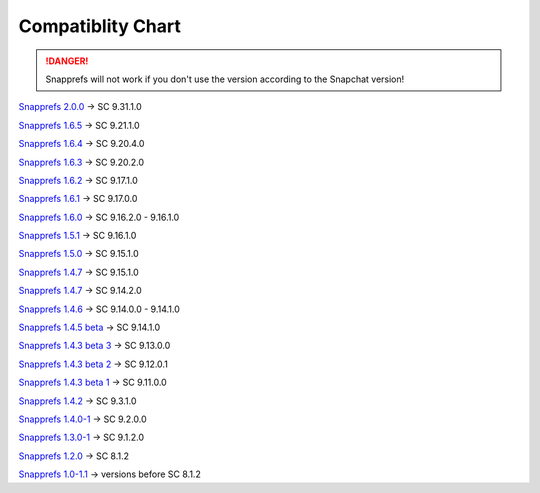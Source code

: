 Compatiblity Chart
#################

.. DANGER::
   Snapprefs will not work if you don't use the version according to the Snapchat version!

`Snapprefs 2.0.0 <http://dl-xda.xposed.info/modules/com.marz.snapprefs_v25_a955ea.apk>`_ ->				SC 9.31.1.0 

`Snapprefs 1.6.5 <http://dl-xda.xposed.info/modules/com.marz.snapprefs_v24_cacc6e.apk>`_ ->				SC 9.21.1.0 

`Snapprefs 1.6.4 <http://dl-xda.xposed.info/modules/com.marz.snapprefs_v23_63dd74.apk>`_ ->				SC 9.20.4.0 

`Snapprefs 1.6.3 <http://dl-xda.xposed.info/modules/com.marz.snapprefs_v22_1f8075.apk>`_ ->				SC 9.20.2.0 

`Snapprefs 1.6.2 <http://dl-xda.xposed.info/modules/com.marz.snapprefs_v21_98774a.apk>`_ ->				SC 9.17.1.0 

`Snapprefs 1.6.1 <http://dl-xda.xposed.info/modules/com.marz.snapprefs_v20_9aa9d3.apk>`_ ->				SC 9.17.0.0 

`Snapprefs 1.6.0 <http://dl-xda.xposed.info/modules/com.marz.snapprefs_v19_f8fd8a.apk>`_ ->				SC 9.16.2.0 - 9.16.1.0 

`Snapprefs 1.5.1 <http://dl-xda.xposed.info/modules/com.marz.snapprefs_v18_e7b0ec.apk>`_ ->				SC 9.16.1.0 

`Snapprefs 1.5.0 <http://dl-xda.xposed.info/modules/com.marz.snapprefs_v17_161c8a.apk>`_ ->				SC 9.15.1.0 

`Snapprefs 1.4.7 <http://dl-xda.xposed.info/modules/com.marz.snapprefs_v16_7ddf08.apk>`_ ->				SC 9.15.1.0 

`Snapprefs 1.4.7 <http://dl-xda.xposed.info/modules/com.marz.snapprefs_v15_6ed872.apk>`_ ->				SC 9.14.2.0 

`Snapprefs 1.4.6 <http://dl-xda.xposed.info/modules/com.marz.snapprefs_v14_a42972.apk>`_ ->				SC 9.14.0.0 - 9.14.1.0 

`Snapprefs 1.4.5 beta <http://dl-xda.xposed.info/modules/com.marz.snapprefs_v13_8fa0b7.apk>`_ ->		SC 9.14.1.0 

`Snapprefs 1.4.3 beta 3 <http://dl-xda.xposed.info/modules/com.marz.snapprefs_v12_2351a8_0.apk>`_ ->	SC 9.13.0.0 

`Snapprefs 1.4.3 beta 2 <http://dl-xda.xposed.info/modules/com.marz.snapprefs_v11_5a550f.apk>`_ ->		SC 9.12.0.1 

`Snapprefs 1.4.3 beta 1 <http://dl-xda.xposed.info/modules/com.marz.snapprefs_v10_6c7d04.apk>`_ ->		SC 9.11.0.0 

`Snapprefs 1.4.2 <http://dl-xda.xposed.info/modules/com.marz.snapprefs_v9_5bb096.apk>`_ ->				SC 9.3.1.0 

`Snapprefs 1.4.0-1 <http://dl-xda.xposed.info/modules/com.marz.snapprefs_v8_b7a009.apk>`_ ->			SC 9.2.0.0 

`Snapprefs 1.3.0-1 <http://dl-xda.xposed.info/modules/com.marz.snapprefs_v6_2a3188.apk>`_ ->			SC 9.1.2.0 

`Snapprefs 1.2.0 <http://dl-xda.xposed.info/modules/com.marz.snapprefs_v4_37cd12.apk>`_ ->				SC 8.1.2 

`Snapprefs 1.0-1.1 <http://dl-xda.xposed.info/modules/com.marz.snapprefs_v3_438f4a.apk>`_ ->			versions before SC 8.1.2 